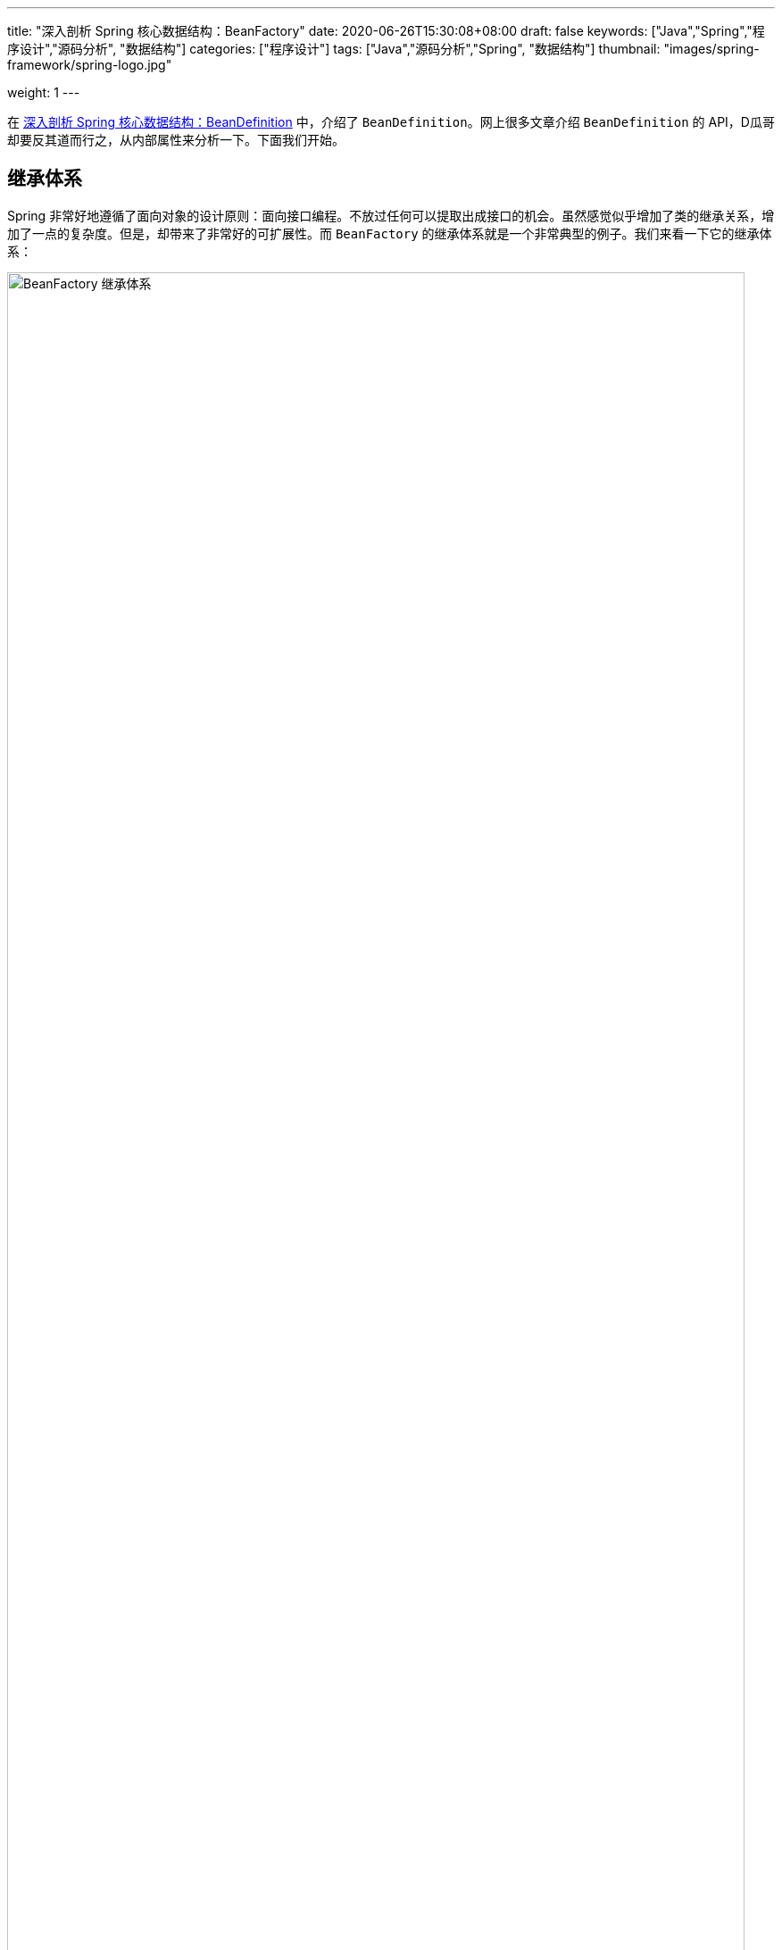 ---
title: "深入剖析 Spring 核心数据结构：BeanFactory"
date: 2020-06-26T15:30:08+08:00
draft: false
keywords: ["Java","Spring","程序设计","源码分析", "数据结构"]
categories: ["程序设计"]
tags: ["Java","源码分析","Spring", "数据结构"]
thumbnail: "images/spring-framework/spring-logo.jpg"

weight: 1
---

:source-highlighter: rouge
:rouge-style: monokai
:source_attr: indent=0,subs="attributes,verbatim,quotes"
:image_attr: align=center,width=100%
:icons: font


在 https://www.diguage.com/post/dive-into-spring-core-data-structure-bean-definition/[深入剖析 Spring 核心数据结构：BeanDefinition^] 中，介绍了 `BeanDefinition`。网上很多文章介绍 `BeanDefinition` 的 API，D瓜哥却要反其道而行之，从内部属性来分析一下。下面我们开始。

== 继承体系

Spring 非常好地遵循了面向对象的设计原则：面向接口编程。不放过任何可以提取出成接口的机会。虽然感觉似乎增加了类的继承关系，增加了一点的复杂度。但是，却带来了非常好的可扩展性。而 `BeanFactory` 的继承体系就是一个非常典型的例子。我们来看一下它的继承体系：

image::/images/spring-framework/BeanFactory.svg[align="center",title="BeanFactory 继承体系",alt="BeanFactory 继承体系",width="98%"]

* `AliasRegistry`：别名注册器。Spring 中，别名注册相关的功能就是从这里实现的。
* `SimpleAliasRegistry`：别名注册器的一个简单实现，从内部属性可以看出，它是把别名映射信息存到一个 `Map` 中了。
* `DefaultSingletonBeanRegistry`：默认的单例 Bean 注册器，从内部属性来说，也是基于 `Map` 实现的。
* `FactoryBeanRegistrySupport`： `FactoryBean` 注册器。
* `SingletonBeanRegistry`：单例 Bean 注册器。
* `BeanDefinitionRegistry`： `BeanDefinition` 注册器。
* `BeanFactory`：容器的基类。
* `ListableBeanFactory`：在基本容器基础上，增加了遍历相关功能。
* `HierarchicalBeanFactory`：在基本容器基础上，增加了父子上下级容器关联。
* `AutowireCapableBeanFactory`：在基本容器基础上，增加了自动注入功能。
* `ConfigurableBeanFactory`：对容器增加可配置性，比如父级容器、`ClassLoader`、`TypeConverter` 等。
* `ConfigurableListableBeanFactory`：可配置可遍历容器。
* `AbstractBeanFactory`：容器的抽象实现类，实现了容器的基础功能。
* `AbstractAutowireCapableBeanFactory`：带自动装配功能的抽象容器类。
* `DefaultListableBeanFactory`：这是 Spring 内部使用的默认容器实现。也是 Spring 中最重要的一个类。


== 核心属性

[#registry]
=== Registry

. `Map<String, String> aliasMap = new ConcurrentHashMap<>(16)`：别名到 Bean 名称的映射。
. **`Map<String, Object> singletonObjects = new ConcurrentHashMap<>(256)`**：Bean 名称到单例 Bean 的映射。可以理解成，这就是所谓的容器。
. `Map<String, Object> earlySingletonObjects = new HashMap<>(16)`：Bean 到“未成熟”单例 Bean 的映射。该 Bean 对象只是被创建出来，但是还没有注入依赖。在容器解决循环依赖时，用于存储中间状态。
. `Map<String, ObjectFactory<?>> singletonFactories = new HashMap<>(16)`：Bean 名称到 Bean 的 `ObjectFactory` 对象的映射，在容器解决循环依赖时，用于存储中间状态。
+
关于这三个属性的进一步说明，请移步： https://www.diguage.com//post/spring-circular-dependence/[源码剖析 Spring 循环依赖]。
+
. `Set<String> registeredSingletons = new LinkedHashSet<>(256)`：已经被注册过的 Bean 名称集合。
. `Set<String> singletonsCurrentlyInCreation = Collections.newSetFromMap(new ConcurrentHashMap<>(16))`：正在创建的 Bean 名称集合。
. `Set<String> inCreationCheckExclusions = Collections.newSetFromMap(new ConcurrentHashMap<>(16))`：不需要检查的正在创建的 Bean 名称集合。
. `Set<Exception> suppressedExceptions`：存储创建过程中发现的异常。
. `boolean singletonsCurrentlyInDestruction = false`：是否正在销毁单例 Bean。
. `Map<String, Object> disposableBeans = new LinkedHashMap<>()`：需要在销毁时释放资源的 Bean。在 `AbstractBeanFactory#registerDisposableBeanIfNecessary` 中可以看到，所有的单例 Bean 都通过 `DisposableBeanAdapter` 适配器添加到该属性中了。在 `DefaultSingletonBeanRegistry#destroySingleton` 和 `DefaultSingletonBeanRegistry#destroySingletons` 中执行 `destroy()` 操作。
. `Map<String, Set<String>> containedBeanMap = new ConcurrentHashMap<>(16)`：在 Bean 名称之间包含映射：Bean 名称到 Bean 所包含的一组 Bean 名称。
. [#dependent-bean-map]`Map<String, Set<String>> dependentBeanMap = new ConcurrentHashMap<>(64)`
+
该属性和下面的 `dependenciesForBeanMap` 属性的详细说明，请在 https://www.diguage.com/post/dive-into-spring-core-data-structure-bean-definition/#depends-on[深入剖析 Spring 核心数据结构：BeanDefinition : `String[\] dependsOn`] 中查看。
+
. `Map<String, Set<String>> dependenciesForBeanMap = new ConcurrentHashMap<>(64)`：与上面的 `dependentBeanMap` 属性正好一正一反的关系。两个相加，就是双向映射。
. `Map<String, Object> factoryBeanObjectCache = new ConcurrentHashMap<>(16)`：由 `FactoryBean` 创建的单例对象的缓存。

=== `BeanFactory`

. `BeanFactory parentBeanFactory`：父容器。
. `ClassLoader beanClassLoader = ClassUtils.getDefaultClassLoader()`：类加载器。
. `ClassLoader tempClassLoader`：临时类加载器。
. `BeanExpressionResolver beanExpressionResolver`：Bean 定义值中表达式的解析策略。
. `ConversionService conversionService`： Spring 3.0 以后出现，用于类型转换，用于替代 `PropertyEditors`。
. `Set<PropertyEditorRegistrar> propertyEditorRegistrars = new LinkedHashSet<>(4)`：属性编辑器注册器集合。
. `Map<Class<?>, Class<? extends PropertyEditor>> customEditors = new HashMap<>(4)`：类型到自定义的属性编辑器的映射。
. `TypeConverter typeConverter`：类型转换器，用于覆盖默认的 `PropertyEditor` 机制。
. `List<StringValueResolver> embeddedValueResolvers = new CopyOnWriteArrayList<>()`：内置的字符串值解析器列表。
. `List<BeanPostProcessor> beanPostProcessors = new BeanPostProcessorCacheAwareList()`：`BeanPostProcessor` 列表。关于它的内容，在 https://www.diguage.com/post/spring-bean-lifecycle-overview/[Spring Bean 生命周期概述^] 中有详细地介绍。
. `BeanPostProcessorCache beanPostProcessorCache`：`BeanPostProcessor` 缓存，会根据类型，缓存到不同的列表中。
. `Map<String, Scope> scopes = new LinkedHashMap<>(8)`：`scope` 字符串到具体 `Scope` 实例的映射。
. `Map<String, RootBeanDefinition> mergedBeanDefinitions = new ConcurrentHashMap<>(256)`：Bean 名称到 `RootBeanDefinition` 的映射。
. `Set<String> alreadyCreated = Collections.newSetFromMap(new ConcurrentHashMap<>(256))`： 已经创建的 Bean 名称。
. `ThreadLocal<Object> prototypesCurrentlyInCreation = new NamedThreadLocal<>("Prototype beans currently in creation")`：正常创建的 Bean。
. `InstantiationStrategy instantiationStrategy`：Bean 实例创建策略。
. `ParameterNameDiscoverer parameterNameDiscoverer = new DefaultParameterNameDiscoverer()`：方法参数名的解析策略。
. `boolean allowCircularReferences = true`：是否循环依赖。
. `boolean allowRawInjectionDespiteWrapping = false`：在循环引用的情况下，是否注入原始 Bean 实例，即使注入的 Bean 最终被包装。
. `Set<Class<?>> ignoredDependencyTypes = new HashSet<>()`：忽略的依赖类型。
. `Set<Class<?>> ignoredDependencyInterfaces = new HashSet<>()`：忽略的依赖接口。
. `NamedThreadLocal<String> currentlyCreatedBean = new NamedThreadLocal<>("Currently created bean")`：正在创建的 Bean。
. `ConcurrentMap<String, BeanWrapper> factoryBeanInstanceCache = new ConcurrentHashMap<>()`：工厂 Bean 实例。
. `ConcurrentMap<Class<?>, Method[]> factoryMethodCandidateCache = new ConcurrentHashMap<>()`：工厂方法缓存。
. `ConcurrentMap<Class<?>, PropertyDescriptor[]> filteredPropertyDescriptorsCache = new ConcurrentHashMap<>()`：过滤后的 `PropertyDescriptor` 缓存。
. `Map<String, Reference<DefaultListableBeanFactory>> serializableFactories = new ConcurrentHashMap<>(8)`：可序列化的 `DefaultListableBeanFactory`。
. `boolean allowBeanDefinitionOverriding = true`：是否运行 `BeanDefinition` 覆盖。
. `boolean allowEagerClassLoading = true`：是否允许类急切加载。
. `Comparator<Object> dependencyComparator`：依赖排序器。
. `AutowireCandidateResolver autowireCandidateResolver = SimpleAutowireCandidateResolver.INSTANCE`：注入候选者解析器。
. `Map<Class<?>, Object> resolvableDependencies = new ConcurrentHashMap<>(16)`：依赖类型到合适的注入对象的映射。
. **`Map<String, BeanDefinition> beanDefinitionMap = new ConcurrentHashMap<>(256)`**：Bean 名称到 `BeanDefinition` 的映射。关于 `BeanDefinition` 在 https://www.diguage.com/post/dive-into-spring-core-data-structure-bean-definition/[深入剖析 Spring 核心数据结构：BeanDefinition^] 有更详细的介绍。
. `Map<String, BeanDefinitionHolder> mergedBeanDefinitionHolders = new ConcurrentHashMap<>(256)`：Bean 名称到 `BeanDefinitionHolder` 的映射。
. `Map<Class<?>, String[]> allBeanNamesByType = new ConcurrentHashMap<>(64)`：类型到所有该类型的 Bean 名称的映射。
. `Map<Class<?>, String[]> singletonBeanNamesByType = new ConcurrentHashMap<>(64)`：类型到所有该类型的单例 Bean 名称的映射。
. `List<String> beanDefinitionNames = new ArrayList<>(256)`：Bean 名称列表。
. `Set<String> manualSingletonNames = new LinkedHashSet<>(16)`：
. `String[] frozenBeanDefinitionNames`：冻结的 Bean 名称。
. `boolean configurationFrozen`：配置是否冻结。

从上面这些属性可以看出，所谓的容器，其实就是一个 `Map` 属性 `Map<String, Object> singletonObjects`。而 Bean 别名也是一个 `Map` 属性 `Map<String, String> aliasMap`。从别名到 Bean 实例只需要做两个 `Map` 查找就可以完成了。

在网上查了查资料，没有对这些属性做比较详细的介绍，这个文章也有很多不完善的地方，回头随着 D瓜哥对 Spring 代码的了解后续再逐步完善。


